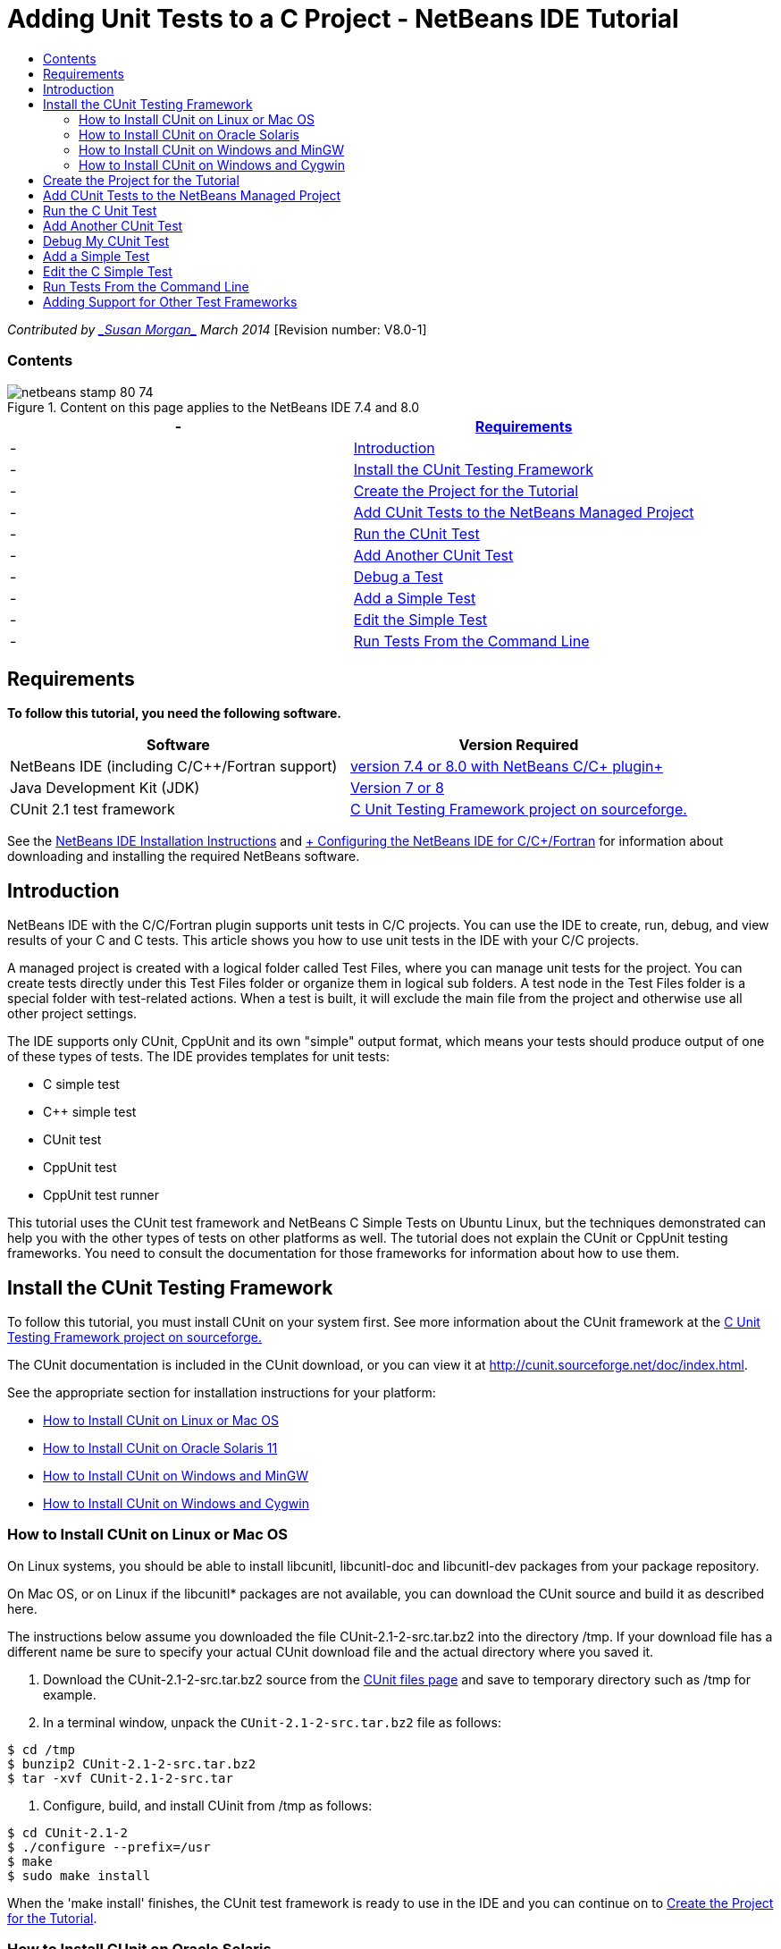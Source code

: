 // 
//     Licensed to the Apache Software Foundation (ASF) under one
//     or more contributor license agreements.  See the NOTICE file
//     distributed with this work for additional information
//     regarding copyright ownership.  The ASF licenses this file
//     to you under the Apache License, Version 2.0 (the
//     "License"); you may not use this file except in compliance
//     with the License.  You may obtain a copy of the License at
// 
//       http://www.apache.org/licenses/LICENSE-2.0
// 
//     Unless required by applicable law or agreed to in writing,
//     software distributed under the License is distributed on an
//     "AS IS" BASIS, WITHOUT WARRANTIES OR CONDITIONS OF ANY
//     KIND, either express or implied.  See the License for the
//     specific language governing permissions and limitations
//     under the License.
//

= Adding Unit Tests to a C Project - NetBeans IDE Tutorial
:jbake-type: tutorial
:jbake-tags: tutorials 
:jbake-status: published
:icons: font
:syntax: true
:source-highlighter: pygments
:toc: left
:toc-title:
:description: Adding Unit Tests to a C Project - NetBeans IDE Tutorial - Apache NetBeans
:keywords: Apache NetBeans, Tutorials, Adding Unit Tests to a C Project - NetBeans IDE Tutorial

_Contributed by link:mailto:susanm@netbeans.org[+_Susan Morgan_+] 
March 2014_ [Revision number: V8.0-1]


=== Contents

image::images/netbeans-stamp-80-74.png[title="Content on this page applies to the NetBeans IDE 7.4 and 8.0"]

|===
|-  |<<requirements,Requirements>> 

|-  |<<intro,Introduction>> 

|-  |<<cunit,Install the CUnit Testing Framework>> 

|-  |<<project,Create the Project for the Tutorial>> 

|-  |<<addtest,Add CUnit Tests to the NetBeans Managed Project>> 

|-  |<<runtest,Run the CUnit Test>> 

|-  |<<addmore, Add Another CUnit Test>> 

|-  |<<debug,Debug a Test>> 

|-  |<<addsimple,Add a Simple Test>> 

|-  |<<editsimple,Edit the Simple Test>> 

|-  |<<commandline,Run Tests From the Command Line>> 
|===


== Requirements

*To follow this tutorial, you need the following software.*

|===
|Software |Version Required 

|NetBeans IDE (including C/C++/Fortran support) |link:https://netbeans.org/downloads/index.html[+version 7.4 or 8.0 with NetBeans C/C++ plugin+] 

|Java Development Kit (JDK) |link:http://www.oracle.com/technetwork/java/javase/downloads/index.html[+Version 7 or 8+] 

|CUnit 2.1 test framework |link:http://sourceforge.net/projects/cunit/[+C Unit Testing Framework project on sourceforge.+] 
|===


See the link:../../../community/releases/80/install.html[+NetBeans IDE Installation Instructions+] and link:../../../community/releases/80/cpp-setup-instructions.html[+ Configuring the NetBeans IDE for C/C++/Fortran+]
for information about downloading and installing the required NetBeans software.


== Introduction

NetBeans IDE with the C/C++/Fortran plugin supports unit tests in C/C++ projects. You can use the IDE to create, run, debug, and view results of your C and C++ tests. This article shows you how to use unit tests in the IDE with your C/C++ projects.

A managed project is created with a logical folder called Test Files, where you can manage unit tests for the project. You can create tests directly under this Test Files folder or organize them in logical sub folders. A test node in the Test Files folder is a special folder with test-related actions. When a test is built, it will exclude the main file from the project and otherwise use all other project settings.

The IDE supports only CUnit, CppUnit and its own "simple" output format, which means your tests should produce output of one of these types of tests. The IDE provides templates for unit tests:

* C simple test
* C++ simple test
* CUnit test
* CppUnit test
* CppUnit test runner

This tutorial uses the CUnit test framework and NetBeans C Simple Tests on Ubuntu Linux, but the techniques demonstrated can help you with the other types of tests on other platforms as well. The tutorial does not explain the CUnit or CppUnit testing frameworks. You need to consult the documentation for those frameworks for information about how to use them.


== Install the CUnit Testing Framework

To follow this tutorial, you must install CUnit on your system first. See more information about the CUnit framework at the link:http://sourceforge.net/projects/cunit/[+C Unit Testing Framework project on sourceforge.+]

The CUnit documentation is included in the CUnit download, or you can view it at link:http://cunit.sourceforge.net/doc/index.html[+http://cunit.sourceforge.net/doc/index.html+].

See the appropriate section for installation instructions for your platform:

* <<linux,How to Install CUnit on Linux or Mac OS>>
* <<solaris,How to Install CUnit on Oracle Solaris 11>>
* <<mingw,How to Install CUnit on Windows and MinGW>>
* <<cygwin,How to Install CUnit on Windows and Cygwin>>


=== How to Install CUnit on Linux or Mac OS

On Linux systems, you should be able to install libcunitl, libcunitl-doc and libcunitl-dev packages from your package repository.

On Mac OS, or on Linux if the libcunitl* packages are not available, you can download the CUnit source and build it as described here.

The instructions below assume you downloaded the file CUnit-2.1-2-src.tar.bz2 into the directory /tmp. If your download file has a different name be sure to specify your actual CUnit download file and the actual directory where you saved it.

1. Download the CUnit-2.1-2-src.tar.bz2 source from the link:http://sourceforge.net/projects/cunit/files[+CUnit files page+] and save to temporary directory such as /tmp for example.
2. In a terminal window, unpack the  ``CUnit-2.1-2-src.tar.bz2``  file as follows:

[source,shell]
----

$ cd /tmp
$ bunzip2 CUnit-2.1-2-src.tar.bz2
$ tar -xvf CUnit-2.1-2-src.tar
----
3. Configure, build, and install CUinit from /tmp as follows:

[source,shell]
----

$ cd CUnit-2.1-2
$ ./configure --prefix=/usr
$ make
$ sudo make install
----

When the 'make install' finishes, the CUnit test framework is ready to use in the IDE and you can continue on to <<project,Create the Project for the Tutorial>>.


[[solaris]]
=== How to Install CUnit on Oracle Solaris

You must build CUnit with the link:http://en.wikipedia.org/wiki/GNU_build_system[+GNU build system+] before you can use CUnit tests. On Oracle Solaris 11 systems the GNU build system is not usually installed by default. You can get the GNU build system components from the Oracle Solaris 11 package repository with the following commands:


[source,java]
----

pkg install pkg://solaris/developer/build/gnu-make
pkg install pkg://solaris/developer/build/make
pkg install pkg://solaris/developer/gcc-45
pkg install pkg://solaris/system/header
pkg install pkg://solaris/developer/build/autoconf
pkg install pkg://solaris/developer/build/automake-110
----

The instructions below assume you downloaded the file CUnit-2.1-2-src.tar.bz2 into the directory /tmp. If your download file has a different name be sure to specify your actual CUnit download file and the actual directory where you saved it.

1. Download the CUnit-2.1-2-src.tar.bz2 source from the link:http://sourceforge.net/projects/cunit/files[+CUnit files page+] and save to temporary directory such as /tmp for example.
2. In a terminal window, unpack the  ``CUnit-2.1-2-src.tar.bz2``  file as follows:

[source,shell]
----

$ cd /tmp
$ bunzip2 CUnit-2.1-2-src.tar.bz2
$ tar -xvf CUnit-2.1-2-src.tar
----
3. Configure, build, and install CUinit from /tmp as follows:

[source,shell]
----

$ cd CUnit-2.1-2
$ ./configure --prefix=/usr
$ make
$ make install
----

When the 'make install' finishes, the CUnit test framework is ready to use in the IDE and you can continue on to <<project,Create the Project for the Tutorial>>.


=== How to Install CUnit on Windows and MinGW

These instructions assume you downloaded the file CUnit-2.1-2-src.tar.bz2 into the directory C:/distr. If your download file has a different name be sure to specify your actual CUnit download file and the actual directory where you saved it.

1. Download the CUnit-2.1-2-src.tar.bz2 source from the link:http://sourceforge.net/projects/cunit/files[+CUnit files page+] and save to temporary directory such as the C:/distr example.
2. Start the MinGW shell application in Windows by choosing Start > All Programs > MinGW > MinGW Shell.
3. In the MinGW Shell window, unpack the  ``CUnit-2.1-2-src.tar.bz2``  file as follows:

[source,shell]
----

$ cd c:/distr
$ bunzip2.exe CUnit-2.1-2-src.tar.bz2
$ tar xvf CUnit-2.1-2-src.tar
$ cd ./CUnit-2.1-2
----
4. Find the Unix path to MinGW using the mount command.

[source,shell]
----

$ mount
----
You see output similar to the following:

[source,java]
----

C:\Users\username\AppData\Local\Temp on /tmp type user (binmode,noumount)
C:\MinGW\msys\1.0 on /usr type user (binmode,noumount)
C:\MinGW\msys\1.0 on / type user (binmode,noumount)
*C:\MinGW on /mingw type user (binmode)*
----
The last line in bold above shows the Unix path is /mingw. Your system may report something different, so make a note of it because you need to specify the path in the next command.
5. Configure the Makefile with the following command. 
If your MinGW is not in /mingw, be sure to specify the appropriate Unix location of your MinGW with the --prefix= option.

[source,shell]
----

$ ./configure --prefix=/mingw
_(lots of output about checking and configuring)
..._
config.status: executing depfiles commands
config.status: executing libtool commands

----
6. Build the library for CUnit:

[source,shell]
----

$ make
make all-recursive
make[1]: Entering directory 'c/distr/CUnit-2.1-2'
Making all in CUnit
...
_(lots of other output)_
make[1]: Leaving directory 'c/distr/CUnit-2.1-2'
$
----
7. Install the CUnit library into C:/MinGW/include/CUnit, C:/MinGW/share/CUnit and C:/MinGW/doc/CUnit by running make install:

[source,shell]
----

$ make install
Making install in CUnit
make[1]: Entering directory 'c/distr/CUnit-2.1-2/CUnit'
Making install in Sources
make[1]: Entering directory 'c/distr/CUnit-2.1-2/Cunit/Sources'
...
 _(lots of other output)_
make[1]: Leaving directory 'c/distr/CUnit-2.1-2'
$
----
8. If you use Java 7 update 21, 25, or 40 you must perform the following workaround due to link:https://netbeans.org/bugzilla/show_bug.cgi?id=236867[+issue 236867+] in order to get CUnit and this tutorial to work.

1. Go to Tools > Options > C/C++ > Build Tools and select the MinGW tool collection.
2. Change the Make Command entry to make.exe without a complete path.
3. Exit the IDE.
4. On Windows 7 and above, type *var* in the Start menu's search box to quickly find a link to Edit the system environment variables.
5. Select the Advanced tab and click Environment Variables.
6. In the System Variables panel of the Environment Variables dialog, select click New.
7. Set the Variable Name to MAKE and the Variable Value to make.exe.
8. Click OK in each dialog to save the change.
9. Start the IDE and continue to the next section.

When the 'make install' finishes, your CUnit is ready to use in the IDE and you can continue on to <<project,Create the Project for the Tutorial>>.


=== How to Install CUnit on Windows and Cygwin

In Cygwin you can install CUnit using the standard Cygwin installer, setup-x86.exe or setup-x86_64.exe, available from http://cygwin.com/install.html. The CUnit package is located in the "Libs" category and you can install it in the same way you install other packages.

Be sure to use the correct version. You must use 64-bit Cygwin and CUnit if you are running 64-bit NetBeans IDE.

If you have not yet installed Cygwin, see the general Cygwin installation info in link:../../../community/releases/80/cpp-setup-instructions.html#cygwin[+ Configuring NetBeans IDE for C/C++/Fortran+]. You can install CUnit by selecting it in the Libs category in the setup program.


== Create the Project for the Tutorial

To explore the unit test features, you should first create a new C Application:

1. Choose File > New Project.
2. In the project wizard, click C/C++ and then select C/C++ Application.
3. In the New C/C++ Application dialog box, select Create Main file and select the C language. Accept the defaults for all other options.
image::images/c-unit-new-project.png[]
4. Click Finish, and the Cpp_Application__x_ project is created.
5. In the Projects window, open the Source Files folder and double-click the `main.c` file to open it in the editor. The file's content is similar to that shown here:
image::images/c-unit-mainc-initial.png[]
6. To give the program something to do, replace the code in the `main.c` file with the following code to create a simple factorial calculator:

[source,c]
----

#include <stdio.h>
#include <stdlib.h>

long factorial(int arg) {
    long result = 1;
    int i;
    for (i = 2; i <= arg; ++i) {
        result *= i;
     }
    return result;
}

int main(int argc, char** argv) {
    printf("Type an integer and press Enter to calculate the integer's factorial: \n");
    int arg;
    fflush(stdout);
    scanf("%d", &amp;arg);
    
    printf("factorial(%d) = %ld\n", arg, factorial(arg));

    return (EXIT_SUCCESS);
}
 
----

The file should look as follows after editing:

image::images/c-unit-mainc-edited.png[]
7. Save the file by pressing Ctrl+S.
8. Build and run the project to make sure it works by clicking the Run button in the IDE toolbar.
The output should look similar to the following if you enter 8 as the integer:
image::images/c-unit-output-factorial.png[]

You might need to press Enter twice on some platforms.


== Add CUnit Tests to the NetBeans Managed Project

When you are developing an application, it is a good idea to add unit tests as part of your development process.

Each test should contain one `main` function and generate one executable.

1. In the Projects window, right-click the `main.c` source file and select Create Test > New CUnit Test.
image::images/c-unit-create-test.png[]

A wizard opens to help you create the test.

2. In the wizard's Select Elements window, click the checkbox for the `main` function. This causes all the functions within `main` to also be selected. In this program, there is only one other function, `factorial()`.
3. Click Next.
4. Keep the default name New CUnit Test and click Finish.

The New CUnit Test node is displayed under the Test Files folder.

The New CUnit Test folder contains the template files for the test. You can add new files to the folder the same way you add source files to a project, by right-clicking the folder.
5. Expand the New CUnit Test folder, and see that it contains a file `newcunittest.c` which should be open in the source editor.
6. In the `newcunittest.c` file, notice the `#include "CUnit/Basic.h"` statement to access the CUnit library. The `newcunittest.c` file contains an automatically generated test function, `testFactorial`, for the `factorial()` function of `main.c`.

image::images/c-unit-includes.png[]

If the IDE did not find the `CUnit/Basic.h` file, you can edit the include path to point to the correct location. For example, if you installed CUnit in Windows to `C:\Tools\CUnit-2.1-2` you would edit the path to the following: 

`#include <C:\Tools\CUnit-2.1-2\CUnit\Headers\Basic.h>`

The generated test is a stub that you must edit to make useful tests, but the generated test can be run successfully even without editing.


== Run the C Unit Test

The IDE provides a few ways to run tests. You can right-click the project node, or the Test Files folder, or a test subfolder, and select Test. You can also use the menu bar and select Run > Test Project, or press Alt+F6.

1. Run the test by right-clicking the New CUnit Test folder and selecting Test.

The IDE opens a new Test Results window, and you should see output similar to the following, which shows that the test fails.

If you do not see the Test Results window, open it by choosing Window > IDE Tools > Test Results or by pressing Alt+Shift+R.

image::images/c-unit-run-test-orig.png[]
2. Notice that the Test Results window is split into two panels. 
The right panel displays the console output from the tests. The left panel displays a summary of the passed and failed tests and the description of failed tests.
3. In the Test Results window, double-click the node `testFactorial caused an ERROR` to jump to the `testFactorial` function in the source editor. 
If you look at the function you can see that it does not actually test anything, but merely asserts that the unit test failed by setting CU_ASSERT(0). The condition evaluates to 0, which is equivalent to FALSE, so the CUnit framework interprets this as a test failure.
4. Change the line CU_ASSERT(0) to CU_ASSERT(1) and save the file (Ctrl+S).
5. Run the test again by right-clicking the New CUnit Test folder and selecting Test.
The Test Results window should indicate that the test passed.
image::images/c-unit-run-test-pass.png[]


== Add Another CUnit Test

1. Create a generic CUnit test template by right-clicking the Test Files folder and selecting New CUnit Test.
image::images/c-unit-new-cunit-test.png[]
2. Name the test My CUnit Test and the test file name `mycunittest` and click Finish.
image::images/c-unit-create-mycunittest.png[]
3. A new test folder called My CUnit Test is created and it contains a `mycunittest.c` file, which opens in the editor.
4. Examine the `mycunittest.c` test file and see that it contains two tests. test1 will pass because it evaluates to TRUE, and test2 will fail because it evaluates to FALSE since 2*2 does not equal 5.

[source,java]
----

void test1()
{
CU_ASSERT(2*2 == 4);
}
void test2()
{
CU_ASSERT(2*2 == 5);
}    
----
5. Run the test as before and you should see:
image::images/c-unit-run-mytest1.png[]
6. Run all the tests from the IDE main menu by selecting Run > Test Project (Cpp_Application__x_) and see that both test suites run and display their success and failure in the Test Results window.
7. Mouse over the failed test to see more information about the failure.
image::images/c-unit-test-fail-annotation.png[]
8. Click the buttons in the left margin of the Test Results window to show and hide tests that pass or fail.


== Debug My CUnit Test

You can debug tests using the same techniques you use to debug your project source files, as described in the link:https://netbeans.org/kb/docs/cnd/debugging.html[+Debugging C/C++ Projects Tutorial+].

1. In the Projects window, right-click the My CUnit Test folder and select Step Into Test.

You can also run the debugger by right-clicking a test in the Test Results window and selecting Debug.


The debugger toolbar is displayed.
2. Click the Step Into button to execute the program one statement at a time with each click of the button.
image::images/c-unit-debug-icons.png[]
3. Open the Call Stack window by selecting Window > Debugging > Call Stack so you can watch the function calls as you step through the test.


== Add a Simple Test

The C simple test uses the IDE's own simple test framework. You do not need to download any test framework to use simple tests.

1. In the Projects window, right-click the  ``main.c``  source file and select Create Test > New C Simple Test.
image::images/c-unit-mainc-new-simple-test.png[]
2. In the wizard's Select Elements window, click the checkbox for the  ``main``  function, then click Next.
image::images/c-unit-mainc-new-simple-test-select.png[]
3. In the Name and Location window, keep the default name New C Simple Test and click Finish.

The New C Simple Test node is displayed under the Test Files folder.

4. Expand the New C Simple Test folder, and see that it contains a file `newsimpletest.c`. This file should be open in the source editor.
image::images/c-unit-mainc-new-simple-test-folder.png[]
5. Notice the `newsimpletest.c` file contains an automatically generated test function, `testFactorial`, for the `factorial()` function of `main.c`, just as with the CUnit test.
image::images/c-unit-mainc-new-simple-test-code.png[]

The  ``if``  statement should test a condition that, if true, indicates that the test failed. The  ``%%TEST_FAILED%%`` token triggers display of the graphical indicator of test failures in the Test Results window. The  ``if``  statement in the generated test sets the condition to be true by setting it to 1, so the test always fails when you run it unmodified.

The other tokens in the  ``main``  function, such as  ``%%TEST_STARTED%%``  and  ``%%TEST_FINISHED%%``  are to help you read the command line output when running the tests.

The  ``time=0``  option is used to add time measurement to the test.

The  ``message``  option enables you to make the test print out a message about the test failure.

6. Run the test to see that it generates a failure shown in the Test Results window.

Next you edit the test file to see tests that pass.


== Edit the C Simple Test

1. Copy and paste a new function below the `testFactorial` function. 
The new function is:

[source,java]
----

void testNew() {
    int arg = 8;
    long result = factorial(arg);
    if(result != 40320) {
        printf("%%TEST_FAILED%% time=0 testname=testNew (newsimpletest) message=Error calculating %d factorial.\n", arg);
    }
}
----

The `main` function must also be modified to call the new test function.

2. In the `main` function, copy the lines:

[source,java]
----

printf("%%TEST_STARTED%%  testFactorial (newsimpletest)\n");
    testFactorial();
    printf("%%TEST_FINISHED%% time=0 testFactorial (newsimpletest)\n");
    
----
3. Paste the lines immediately below the ones you copied, and change the name `testFactorial` to `testNew` in the pasted lines. There are three occurrences that need to be changed. 
The complete `newsimpletest.c` file should look as follows:

[source,c]
----

#include <stdio.h>
#include <stdlib.h>

/*
 * Simple C Test Suite
 */

long factorial(int arg);

void testFactorial() {
    int arg;
    long result = factorial(arg);
    if(1 /*check result*/) {
        printf("%%TEST_FAILED%% time=0 testname=testFactorial (newsimpletest) message=When value is 1 this statement is executed.\n");
    }
}


void testNew() {
    int arg = 8;
    long result = factorial(arg);
    if(result != 40320) {
        printf("%%TEST_FAILED%% time=0 testname=testNew (newsimpletest) message=Error calculating %d factorial.\n", arg);
    }
}


int main(int argc, char** argv) {
    printf("%%SUITE_STARTING%% newsimpletest\n");
    printf("%%SUITE_STARTED%%\n");

    printf("%%TEST_STARTED%%  testFactorial (newsimpletest)\n");
    testFactorial();
    printf("%%TEST_FINISHED%% time=0 testFactorial (newsimpletest)\n");

    printf("%%TEST_STARTED%%  testNew (newsimpletest)\n");
    testNew();
    printf("%%TEST_FINISHED%% time=0 testNew (newsimpletest)\n");

    printf("%%SUITE_FINISHED%% time=0\n");

    return (EXIT_SUCCESS);
}


----
4. In the Projects window, run the test by right-clicking New C Simple Test and choosing Test. 
The Test Results should look as follows:
image::images/c-unit-simpletest-results.png[]

If you do not see testNew passed, click the green check button in the left margin of the Test Results window to display tests that passed.

The %%TEST_FAILED%% token triggers the display of a test failure in the Test Results window. The if statement should test for a condition that if it is not true, the test fails.

The %%SUITE_STARTING%% and other similar tokens are not shown in the output in the IDE. They are used for console output.


== Run Tests From the Command Line

You can build tests from the command line outside the IDE with `make build-tests` and run them with `make test`. When the project is in ~/NetBeansProjects/Cpp_Application__x_ on a Linux system, the examples in this article would be built and run as shown below.

1. Open a terminal window in the IDE by selecting Window > Output and clicking the Terminal button in the left margin of the Output window. This opens a terminal window at the working directory of the current project.
2. In the terminal, type the commands shown in bold:

[source,java]
----

 *make test*
----

The output of the test build and run should look similar to the following. Note that some `make` output has been deleted.


[source,java]
----

"make" -f nbproject/Makefile-Debug.mk QMAKE= SUBPROJECTS= .build-conf
make[1]: Entering directory `/home/tester/NetBeansProjects/CppApplication_1'
"make"  -f nbproject/Makefile-Debug.mk dist/Debug/GNU-Linux-x86/cppapplication_1
make[2]: Entering directory `/home/tester/NetBeansProjects/CppApplication_1'
make[2]: `dist/Debug/GNU-Linux-x86/cppapplication_1' is up to date.
...

     CUnit - A Unit testing framework for C - Version 2.1-2
     http://cunit.sourceforge.net/


Suite: mycunittest
  Test: test1 ... passed
  Test: test2 ... FAILED
    1. tests/mycunittest.c:33  - 2*2 == 5
  Test: test3 ... passed

--Run Summary: Type      Total     Ran  Passed  Failed
               suites        1       1     n/a       0
               tests         3       3       2       1
               asserts       3       3       2       1
%SUITE_STARTING% newsimpletest
%SUITE_STARTED%
%TEST_STARTED%  testFactorial (newsimpletest)
%TEST_FAILED% time=0 testname=testFactorial (newsimpletest) message=error message sample
%TEST_FINISHED% time=0 testFactorial (newsimpletest)
%SUITE_FINISHED% time=0


     CUnit - A Unit testing framework for C - Version 2.1-2
     http://cunit.sourceforge.net/


Suite: newcunittest
  Test: testFactorial ... passed

--Run Summary: Type      Total     Ran  Passed  Failed
               suites        1       1     n/a       0
               tests         1       1       1       0
               asserts       1       1       1       0
make[1]: Leaving directory `/home/tester/NetBeansProjects/CppApplication_1'

    
----


== Adding Support for Other Test Frameworks

You can add support for your favorite C/C++ test framework by creating a NetBeans module. See the NetBeans developer's link:http://wiki.netbeans.org/CND69UnitTestsPluginTutotial[+C/C++ Unit Test Plugin Tutorial+] on the NetBeans wiki.

link:mailto:users@cnd.netbeans.org?subject=Feedback:%20Adding%20Unit%20Tests%20to%20a%20C/C++%20Project%20-%20NetBeans%20IDE%207.4%20Tutorial[+Send Feedback on This Tutorial+]


